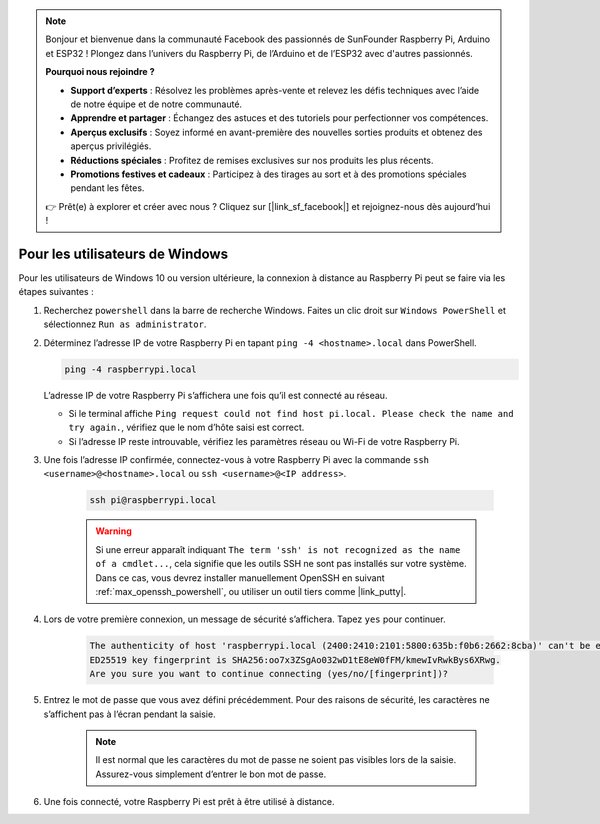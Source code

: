 .. note::

    Bonjour et bienvenue dans la communauté Facebook des passionnés de SunFounder Raspberry Pi, Arduino et ESP32 ! Plongez dans l’univers du Raspberry Pi, de l’Arduino et de l’ESP32 avec d'autres passionnés.

    **Pourquoi nous rejoindre ?**

    - **Support d’experts** : Résolvez les problèmes après-vente et relevez les défis techniques avec l’aide de notre équipe et de notre communauté.
    - **Apprendre et partager** : Échangez des astuces et des tutoriels pour perfectionner vos compétences.
    - **Aperçus exclusifs** : Soyez informé en avant-première des nouvelles sorties produits et obtenez des aperçus privilégiés.
    - **Réductions spéciales** : Profitez de remises exclusives sur nos produits les plus récents.
    - **Promotions festives et cadeaux** : Participez à des tirages au sort et à des promotions spéciales pendant les fêtes.

    👉 Prêt(e) à explorer et créer avec nous ? Cliquez sur [|link_sf_facebook|] et rejoignez-nous dès aujourd’hui !

Pour les utilisateurs de Windows
=======================================

Pour les utilisateurs de Windows 10 ou version ultérieure, la connexion à distance au Raspberry Pi peut se faire via les étapes suivantes :

#. Recherchez ``powershell`` dans la barre de recherche Windows. Faites un clic droit sur ``Windows PowerShell`` et sélectionnez ``Run as administrator``.

   .. image:: img/powershell_ssh.png
      :width: 90%


#. Déterminez l’adresse IP de votre Raspberry Pi en tapant ``ping -4 <hostname>.local`` dans PowerShell.

   .. code-block::

      ping -4 raspberrypi.local

   .. image:: img/sp221221_145225.png
      :width: 90%


   L’adresse IP de votre Raspberry Pi s’affichera une fois qu’il est connecté au réseau.

   * Si le terminal affiche ``Ping request could not find host pi.local. Please check the name and try again.``, vérifiez que le nom d’hôte saisi est correct.
   * Si l’adresse IP reste introuvable, vérifiez les paramètres réseau ou Wi-Fi de votre Raspberry Pi.

#. Une fois l’adresse IP confirmée, connectez-vous à votre Raspberry Pi avec la commande ``ssh <username>@<hostname>.local`` ou ``ssh <username>@<IP address>``.

    .. code-block::

        ssh pi@raspberrypi.local

    .. warning::

        Si une erreur apparaît indiquant ``The term 'ssh' is not recognized as the name of a cmdlet...``, cela signifie que les outils SSH ne sont pas installés sur votre système. Dans ce cas, vous devrez installer manuellement OpenSSH en suivant :ref:`max_openssh_powershell`, ou utiliser un outil tiers comme |link_putty|.

#. Lors de votre première connexion, un message de sécurité s’affichera. Tapez ``yes`` pour continuer.

    .. code-block::

        The authenticity of host 'raspberrypi.local (2400:2410:2101:5800:635b:f0b6:2662:8cba)' can't be established.
        ED25519 key fingerprint is SHA256:oo7x3ZSgAo032wD1tE8eW0fFM/kmewIvRwkBys6XRwg.
        Are you sure you want to continue connecting (yes/no/[fingerprint])?

#. Entrez le mot de passe que vous avez défini précédemment. Pour des raisons de sécurité, les caractères ne s’affichent pas à l’écran pendant la saisie.

    .. note::
        Il est normal que les caractères du mot de passe ne soient pas visibles lors de la saisie. Assurez-vous simplement d’entrer le bon mot de passe.

#. Une fois connecté, votre Raspberry Pi est prêt à être utilisé à distance.

   .. image:: img/sp221221_140628.png
      :width: 90%

